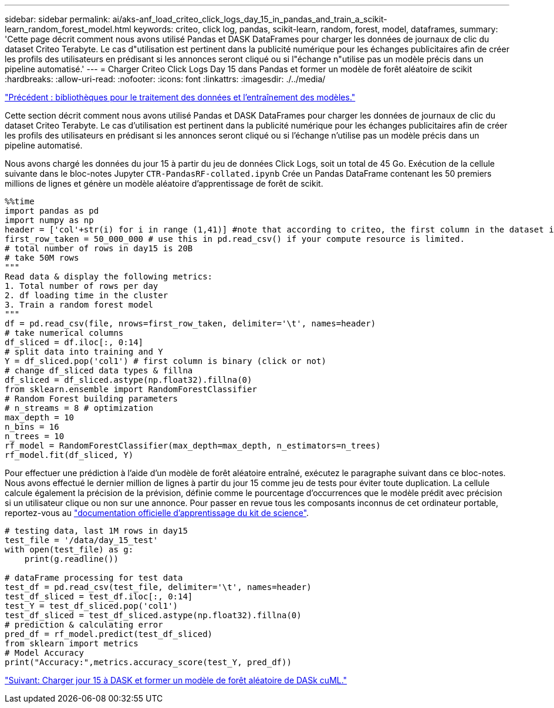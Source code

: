 ---
sidebar: sidebar 
permalink: ai/aks-anf_load_criteo_click_logs_day_15_in_pandas_and_train_a_scikit-learn_random_forest_model.html 
keywords: criteo, click log, pandas, scikit-learn, random, forest, model, dataframes, 
summary: 'Cette page décrit comment nous avons utilisé Pandas et DASK DataFrames pour charger les données de journaux de clic du dataset Criteo Terabyte. Le cas d"utilisation est pertinent dans la publicité numérique pour les échanges publicitaires afin de créer les profils des utilisateurs en prédisant si les annonces seront cliqué ou si l"échange n"utilise pas un modèle précis dans un pipeline automatisé.' 
---
= Charger Criteo Click Logs Day 15 dans Pandas et former un modèle de forêt aléatoire de scikit
:hardbreaks:
:allow-uri-read: 
:nofooter: 
:icons: font
:linkattrs: 
:imagesdir: ./../media/


link:aks-anf_libraries_for_data_processing_and_model_training.html["Précédent : bibliothèques pour le traitement des données et l'entraînement des modèles."]

Cette section décrit comment nous avons utilisé Pandas et DASK DataFrames pour charger les données de journaux de clic du dataset Criteo Terabyte. Le cas d'utilisation est pertinent dans la publicité numérique pour les échanges publicitaires afin de créer les profils des utilisateurs en prédisant si les annonces seront cliqué ou si l'échange n'utilise pas un modèle précis dans un pipeline automatisé.

Nous avons chargé les données du jour 15 à partir du jeu de données Click Logs, soit un total de 45 Go. Exécution de la cellule suivante dans le bloc-notes Jupyter `CTR-PandasRF-collated.ipynb` Crée un Pandas DataFrame contenant les 50 premiers millions de lignes et génère un modèle aléatoire d'apprentissage de forêt de scikit.

....
%%time
import pandas as pd
import numpy as np
header = ['col'+str(i) for i in range (1,41)] #note that according to criteo, the first column in the dataset is Click Through (CT). Consist of 40 columns
first_row_taken = 50_000_000 # use this in pd.read_csv() if your compute resource is limited.
# total number of rows in day15 is 20B
# take 50M rows
"""
Read data & display the following metrics:
1. Total number of rows per day
2. df loading time in the cluster
3. Train a random forest model
"""
df = pd.read_csv(file, nrows=first_row_taken, delimiter='\t', names=header)
# take numerical columns
df_sliced = df.iloc[:, 0:14]
# split data into training and Y
Y = df_sliced.pop('col1') # first column is binary (click or not)
# change df_sliced data types & fillna
df_sliced = df_sliced.astype(np.float32).fillna(0)
from sklearn.ensemble import RandomForestClassifier
# Random Forest building parameters
# n_streams = 8 # optimization
max_depth = 10
n_bins = 16
n_trees = 10
rf_model = RandomForestClassifier(max_depth=max_depth, n_estimators=n_trees)
rf_model.fit(df_sliced, Y)
....
Pour effectuer une prédiction à l'aide d'un modèle de forêt aléatoire entraîné, exécutez le paragraphe suivant dans ce bloc-notes. Nous avons effectué le dernier million de lignes à partir du jour 15 comme jeu de tests pour éviter toute duplication. La cellule calcule également la précision de la prévision, définie comme le pourcentage d'occurrences que le modèle prédit avec précision si un utilisateur clique ou non sur une annonce. Pour passer en revue tous les composants inconnus de cet ordinateur portable, reportez-vous au https://scikit-learn.org/stable/modules/generated/sklearn.ensemble.RandomForestClassifier.html["documentation officielle d'apprentissage du kit de science"^].

....
# testing data, last 1M rows in day15
test_file = '/data/day_15_test'
with open(test_file) as g:
    print(g.readline())

# dataFrame processing for test data
test_df = pd.read_csv(test_file, delimiter='\t', names=header)
test_df_sliced = test_df.iloc[:, 0:14]
test_Y = test_df_sliced.pop('col1')
test_df_sliced = test_df_sliced.astype(np.float32).fillna(0)
# prediction & calculating error
pred_df = rf_model.predict(test_df_sliced)
from sklearn import metrics
# Model Accuracy
print("Accuracy:",metrics.accuracy_score(test_Y, pred_df))
....
link:aks-anf_load_day_15_in_dask_and_train_a_dask_cuml_random_forest_model.html["Suivant: Charger jour 15 à DASK et former un modèle de forêt aléatoire de DASk cuML."]
